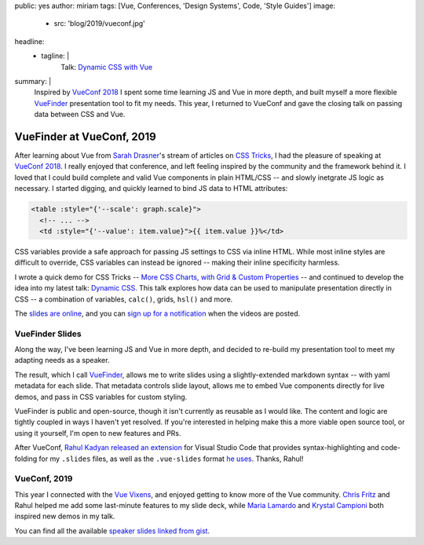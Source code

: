 public: yes
author: miriam
tags: [Vue, Conferences, 'Design Systems', Code, 'Style Guides']
image:
  - src: 'blog/2019/vueconf.jpg'
headline:
  - tagline: |
      Talk: `Dynamic CSS with Vue`_

      .. _Dynamic CSS with Vue: /talks/data-design/
summary: |
  Inspired by `VueConf 2018`_
  I spent some time
  learning JS and Vue in more depth,
  and built myself
  a more flexible
  `VueFinder`_ presentation tool
  to fit my needs.
  This year,
  I returned to VueConf
  and gave the closing talk
  on passing data between CSS and Vue.

  .. _VueConf 2018: /2018/05/14/vueconfus/
  .. _VueFinder: https://github.com/oddbird/vuefinder


VueFinder at VueConf, 2019
==========================

.. callmacro:: content.macros.j2#get_quotes
  :page: 'talks/data-design'
  :slug: 'squishy'

After learning about Vue
from `Sarah Drasner`_'s
stream of articles on `CSS Tricks`_,
I had the pleasure of speaking at
`VueConf 2018`_.
I really enjoyed that conference,
and left feeling inspired by the community
and the framework behind it.
I loved that I could build
complete and valid Vue components
in plain HTML/CSS --
and slowly inetgrate JS logic as necessary.
I started digging,
and quickly learned to
bind JS data to HTML attributes:

.. _Sarah Drasner: https://twitter.com/sarah_edo
.. _CSS Tricks: https://css-tricks.com/author/sdrasner/
.. _VueConf 2018: /2018/05/14/vueconfus/

.. code:: html

   <table :style="{'--scale': graph.scale}">
     <!-- ... -->
     <td :style="{'--value': item.value}">{{ item.value }}%</td>

CSS variables
provide a safe approach
for passing JS settings to CSS
via inline HTML.
While most inline styles are difficult to override,
CSS variables can instead be ignored --
making their inline specificity harmless.

I wrote a quick demo for CSS Tricks --
`More CSS Charts, with Grid & Custom Properties`_ --
and continued to develop the idea
into my latest talk:
`Dynamic CSS`_.
This talk explores how data can be used
to manipulate presentation
directly in CSS --
a combination of variables,
``calc()``, grids, ``hsl()``
and more.

.. _`More CSS Charts, with Grid & Custom Properties`: https://css-tricks.com/css-charts-grid-custom-properties/
.. _Dynamic CSS: /talks/data-design/

The `slides are online`_,
and you can `sign up for a notification`_
when the videos are posted.

.. _slides are online: https://talks.oddbird.net/dynamic-css/vueconf19/
.. _sign up for a notification: https://www.vuemastery.com/conferences/


VueFinder Slides
----------------

Along the way,
I've been learning JS and Vue
in more depth,
and decided to re-build my presentation tool
to meet my adapting needs as a speaker.

The result,
which I call `VueFinder`_,
allows me to write slides
using a slightly-extended markdown syntax --
with yaml metadata for each slide.
That metadata controls slide layout,
allows me to embed Vue components directly
for live demos,
and pass in CSS variables
for custom styling.

.. _VueFinder: https://github.com/oddbird/vuefinder

VueFinder is public and open-source,
though it isn't currently
as reusable as I would like.
The content and logic are tightly coupled
in ways I haven't yet resolved.
If you're interested in helping make this
a more viable open source tool,
or using it yourself,
I'm open to new features and PRs.

After VueConf,
`Rahul Kadyan`_
`released an extension`_ for Visual Studio Code
that provides syntax-highlighting
and code-folding
for my ``.slides`` files,
as well as the ``.vue-slides``
format `he uses`_.
Thanks, Rahul!

.. _Rahul Kadyan: https://twitter.com/znck0
.. _released an extension:  https://marketplace.visualstudio.com/itemdetails?itemName=znck.vue-slides#qna
.. _he uses: https://github.com/znck/vue-slides


VueConf, 2019
-------------

This year I connected with the `Vue Vixens`_,
and enjoyed getting to know
more of the Vue community.
`Chris Fritz`_ and Rahul
helped me add some last-minute features
to my slide deck,
while `Maria Lamardo`_
and `Krystal Campioni`_
both inspired new demos in my talk.

.. _Vue Vixens: https://vuevixens.org/
.. _Chris Fritz: https://twitter.com/chrisvfritz
.. _Maria Lamardo: https://twitter.com/marialamardo
.. _Krystal Campioni: https://twitter.com/krystalcampioni

.. callmacro:: content.macros.j2#iframe
  :src: 'https://talks.oddbird.net/demos/cssSprites'
  :ratio: 2

  Animated sprites from
  `Monster Slayer <https://github.com/krystalcampioni/monster-slayer>`_
  by `Krystal Campioni <https://twitter.com/krystalcampioni>`_
  [`permalink <https://talks.oddbird.net/demos/cssSprites>`_ /
  `source <https://github.com/oddbird/vuefinder/blob/master/components/demos/cssSprites.vue>`_]

You can find all the available
`speaker slides linked from gist`_.

.. _speaker slides linked from gist: https://gist.github.com/vincentmayers/298f7bfd4c26ebd2fc0143f03dc4cbf7
